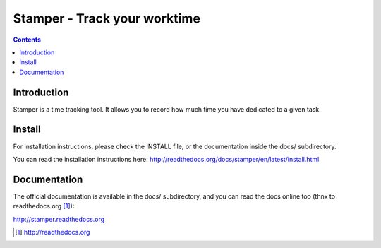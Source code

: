 Stamper - Track your worktime
=============================

.. contents::


Introduction
------------

Stamper is a time tracking tool. It allows you to record how much time you
have dedicated to a given task.

Install
-------

For installation instructions, please check the INSTALL file, or the
documentation inside the docs/ subdirectory.

You can read the installation instructions here:
http://readthedocs.org/docs/stamper/en/latest/install.html

Documentation
-------------

The official documentation is available in the docs/ subdirectory, and
you can read the docs online too (thnx to readthedocs.org [1]_):

http://stamper.readthedocs.org


.. [1] http://readthedocs.org


